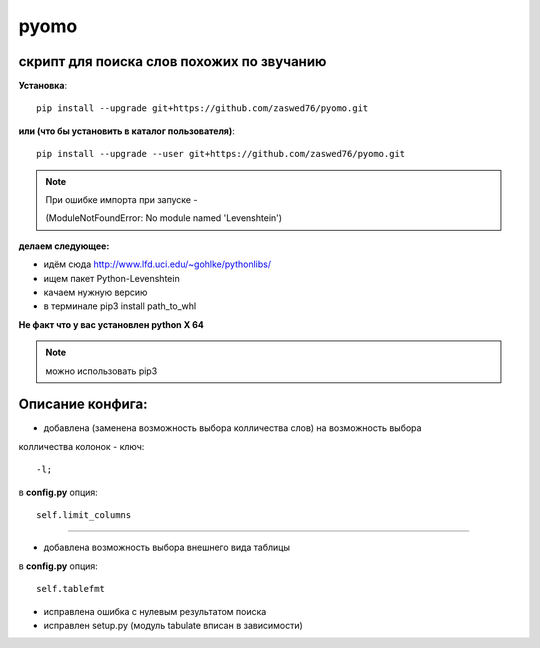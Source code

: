pyomo
=====================


скрипт для поиска слов похожих по звучанию
-------------------------------------------

**Установка**::

  pip install --upgrade git+https://github.com/zaswed76/pyomo.git

**или (что бы установить в каталог пользователя)**::

  pip install --upgrade --user git+https://github.com/zaswed76/pyomo.git

.. note:: При ошибке импорта при запуске -

 (ModuleNotFoundError: No module named 'Levenshtein')

**делаем следующее:**

* идём сюда http://www.lfd.uci.edu/~gohlke/pythonlibs/

* ищем пакет Python-Levenshtein

* качаем нужную версию

* в терминале pip3 install path_to_whl

**Не факт что у вас установлен python X 64**

.. note:: можно использовать pip3


Описание конфига:
------------------

* добавлена (заменена возможность выбора колличества слов) на возможность выбора
колличества колонок - ключ::

  -l;
в **config.py** опция::

  self.limit_columns

--------------------------------------------------------------

* добавлена возможность выбора внешнего вида таблицы

в **config.py** опция::

  self.tablefmt


* исправлена ошибка с нулевым результатом поиска

* исправлен setup.py (модуль tabulate вписан в зависимости)